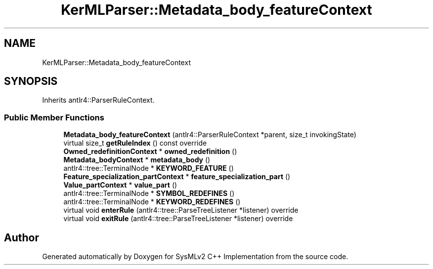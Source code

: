 .TH "KerMLParser::Metadata_body_featureContext" 3 "Version 1.0 Beta 2" "SysMLv2 C++ Implementation" \" -*- nroff -*-
.ad l
.nh
.SH NAME
KerMLParser::Metadata_body_featureContext
.SH SYNOPSIS
.br
.PP
.PP
Inherits antlr4::ParserRuleContext\&.
.SS "Public Member Functions"

.in +1c
.ti -1c
.RI "\fBMetadata_body_featureContext\fP (antlr4::ParserRuleContext *parent, size_t invokingState)"
.br
.ti -1c
.RI "virtual size_t \fBgetRuleIndex\fP () const override"
.br
.ti -1c
.RI "\fBOwned_redefinitionContext\fP * \fBowned_redefinition\fP ()"
.br
.ti -1c
.RI "\fBMetadata_bodyContext\fP * \fBmetadata_body\fP ()"
.br
.ti -1c
.RI "antlr4::tree::TerminalNode * \fBKEYWORD_FEATURE\fP ()"
.br
.ti -1c
.RI "\fBFeature_specialization_partContext\fP * \fBfeature_specialization_part\fP ()"
.br
.ti -1c
.RI "\fBValue_partContext\fP * \fBvalue_part\fP ()"
.br
.ti -1c
.RI "antlr4::tree::TerminalNode * \fBSYMBOL_REDEFINES\fP ()"
.br
.ti -1c
.RI "antlr4::tree::TerminalNode * \fBKEYWORD_REDEFINES\fP ()"
.br
.ti -1c
.RI "virtual void \fBenterRule\fP (antlr4::tree::ParseTreeListener *listener) override"
.br
.ti -1c
.RI "virtual void \fBexitRule\fP (antlr4::tree::ParseTreeListener *listener) override"
.br
.in -1c

.SH "Author"
.PP 
Generated automatically by Doxygen for SysMLv2 C++ Implementation from the source code\&.
